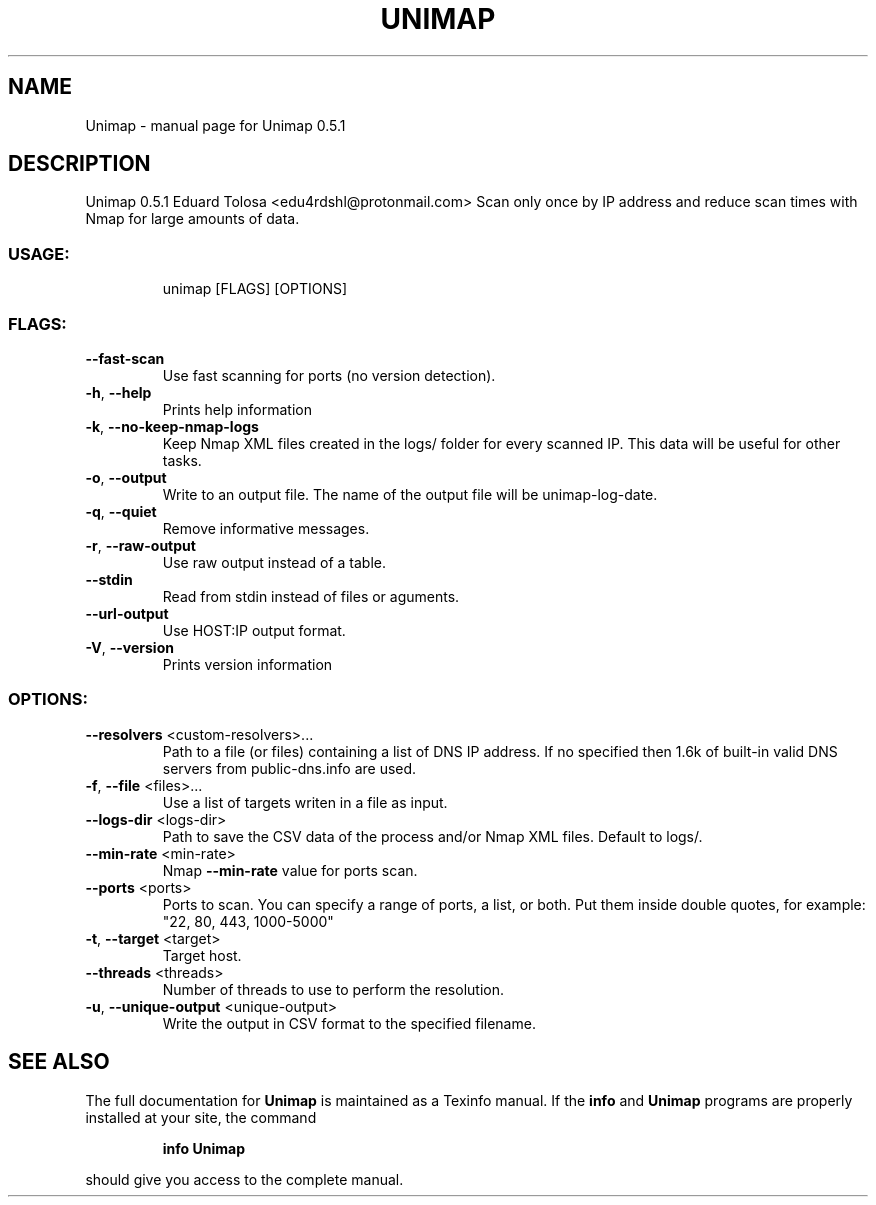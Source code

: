 .\" DO NOT MODIFY THIS FILE!  It was generated by help2man 1.48.3.
.TH UNIMAP "1" "May 2021" "Unimap 0.5.1" "User Commands"
.SH NAME
Unimap \- manual page for Unimap 0.5.1
.SH DESCRIPTION
Unimap 0.5.1
Eduard Tolosa <edu4rdshl@protonmail.com>
Scan only once by IP address and reduce scan times with Nmap for large amounts of data.
.SS "USAGE:"
.IP
unimap [FLAGS] [OPTIONS]
.SS "FLAGS:"
.TP
\fB\-\-fast\-scan\fR
Use fast scanning for ports (no version detection).
.TP
\fB\-h\fR, \fB\-\-help\fR
Prints help information
.TP
\fB\-k\fR, \fB\-\-no\-keep\-nmap\-logs\fR
Keep Nmap XML files created in the logs/ folder for every scanned IP. This data will be
useful for other tasks.
.TP
\fB\-o\fR, \fB\-\-output\fR
Write to an output file. The name of the output file will be unimap\-log\-date.
.TP
\fB\-q\fR, \fB\-\-quiet\fR
Remove informative messages.
.TP
\fB\-r\fR, \fB\-\-raw\-output\fR
Use raw output instead of a table.
.TP
\fB\-\-stdin\fR
Read from stdin instead of files or aguments.
.TP
\fB\-\-url\-output\fR
Use HOST:IP output format.
.TP
\fB\-V\fR, \fB\-\-version\fR
Prints version information
.SS "OPTIONS:"
.TP
\fB\-\-resolvers\fR <custom\-resolvers>...
Path to a file (or files) containing a list of DNS IP address. If no
specified then 1.6k of built\-in valid DNS servers from public\-dns.info are
used.
.TP
\fB\-f\fR, \fB\-\-file\fR <files>...
Use a list of targets writen in a file as input.
.TP
\fB\-\-logs\-dir\fR <logs\-dir>
Path to save the CSV data of the process and/or Nmap XML files. Default to
logs/.
.TP
\fB\-\-min\-rate\fR <min\-rate>
Nmap \fB\-\-min\-rate\fR value for ports scan.
.TP
\fB\-\-ports\fR <ports>
Ports to scan. You can specify a range of ports, a list, or both. Put them
inside double quotes, for example: "22, 80, 443, 1000\-5000"
.TP
\fB\-t\fR, \fB\-\-target\fR <target>
Target host.
.TP
\fB\-\-threads\fR <threads>
Number of threads to use to perform the resolution.
.TP
\fB\-u\fR, \fB\-\-unique\-output\fR <unique\-output>
Write the output in CSV format to the specified filename.
.SH "SEE ALSO"
The full documentation for
.B Unimap
is maintained as a Texinfo manual.  If the
.B info
and
.B Unimap
programs are properly installed at your site, the command
.IP
.B info Unimap
.PP
should give you access to the complete manual.

